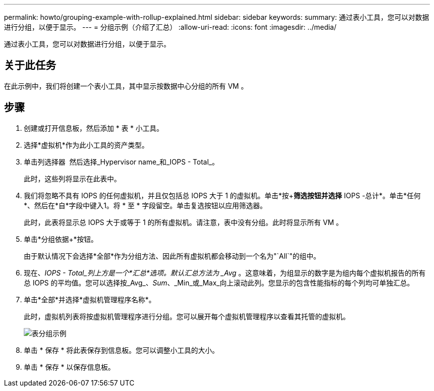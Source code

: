 ---
permalink: howto/grouping-example-with-rollup-explained.html 
sidebar: sidebar 
keywords:  
summary: 通过表小工具，您可以对数据进行分组，以便于显示。 
---
= 分组示例（介绍了汇总）
:allow-uri-read: 
:icons: font
:imagesdir: ../media/


[role="lead"]
通过表小工具，您可以对数据进行分组，以便于显示。



== 关于此任务

在此示例中，我们将创建一个表小工具，其中显示按数据中心分组的所有 VM 。



== 步骤

. 创建或打开信息板，然后添加 * 表 * 小工具。
. 选择*虚拟机*作为此小工具的资产类型。
. 单击列选择器 image:../media/column-picker-button.gif[""] 然后选择_Hypervisor name_和_IOPS - Total_。
+
此时，这些列将显示在此表中。

. 我们将忽略不具有 IOPS 的任何虚拟机，并且仅包括总 IOPS 大于 1 的虚拟机。单击*按+*筛选按钮并选择* IOPS -总计*。单击*任何*、然后在*自*字段中键入1。将 * 至 * 字段留空。单击复选按钮以应用筛选器。
+
此时，此表将显示总 IOPS 大于或等于 1 的所有虚拟机。请注意，表中没有分组。此时将显示所有 VM 。

. 单击*分组依据+*按钮。
+
由于默认情况下会选择*全部*作为分组方法、因此所有虚拟机都会移动到一个名为"`All`"的组中。

. 现在、_IOPS - Total_列上方是一个*汇总*选项。默认汇总方法为 _Avg_ 。这意味着，为组显示的数字是为组内每个虚拟机报告的所有总 IOPS 的平均值。您可以选择按_Avg_、_Sum_、_Min_或_Max_向上滚动此列。您显示的包含性能指标的每个列均可单独汇总。
. 单击*全部*并选择*虚拟机管理程序名称*。
+
此时，虚拟机列表将按虚拟机管理程序进行分组。您可以展开每个虚拟机管理程序以查看其托管的虚拟机。

+
image::../media/table-grouping-example.gif[表分组示例]

. 单击 * 保存 * 将此表保存到信息板。您可以调整小工具的大小。
. 单击 * 保存 * 以保存信息板。

